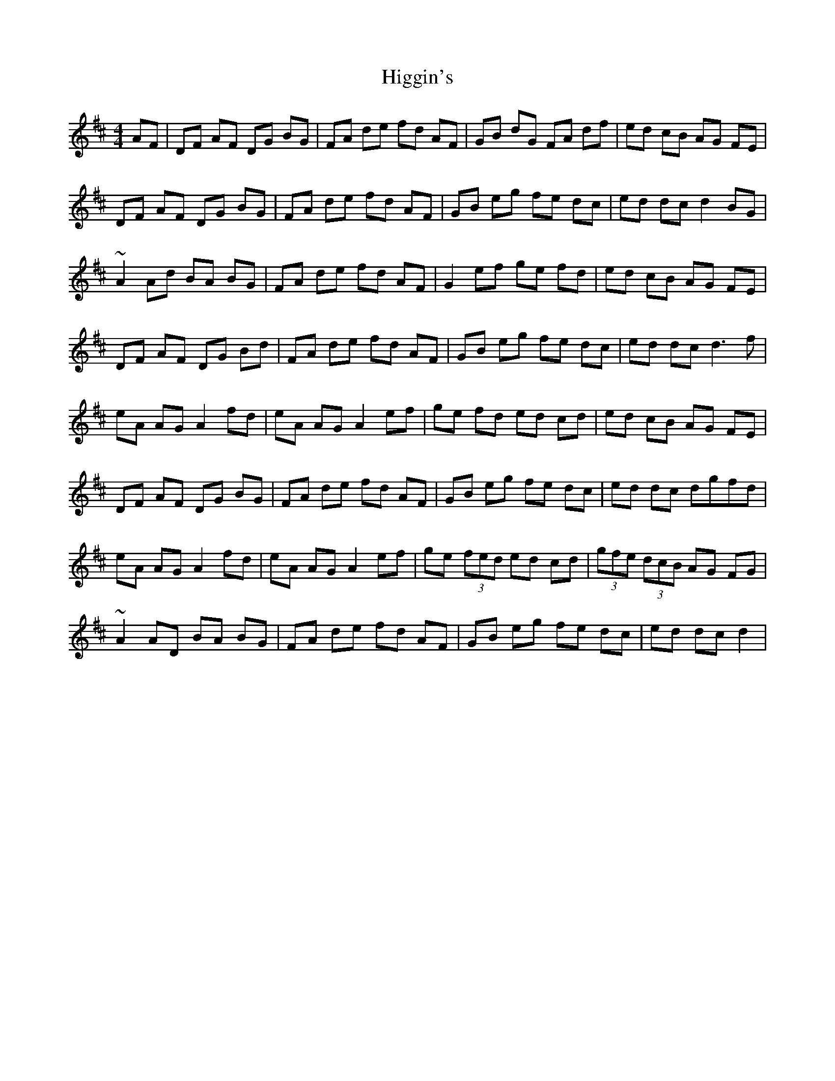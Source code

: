 X: 17334
T: Higgin's
R: hornpipe
M: 4/4
K: Dmajor
AF|DF AF DG BG|FA de fd AF|GB dG FA df|ed cB AG FE|
DF AF DG BG|FA de fd AF|GB eg fe dc|ed dc d2 BG|
~A2Ad BA BG|FA de fd AF|G2 ef ge fd|ed cB AG FE|
DF AF DG Bd|FA de fd AF|GB eg fe dc|ed dc d3 f|
eA AG A2 fd|eA AG A2 ef|ge fd ed cd|ed cB AG FE|
DF AF DG BG|FA de fd AF|GB eg fe dc|ed dc dgfd|
eA AG A2 fd|eA AG A2 ef|ge (3fed ed cd|(3gfe (3dcB AG FG|
~A2AD BA BG|FA de fd AF|GB eg fe dc|ed dc d2|

